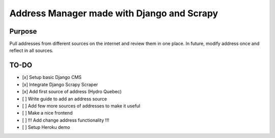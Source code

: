 Address Manager made with Django and Scrapy
===========================================

|docs|

Purpose
-------

Pull addresses from different sources on the internet and review them in one place. In future, modify address once and reflect in all sources.

TO-DO
-----

- [x] Setup basic Django CMS
- [x] Integrate Django Scrapy Scraper
- [x] Add first source of address (Hydro Quebec)
- [ ] Write guide to add an address source
- [ ] Add few more sources of addresses to make it useful
- [ ] Make a nice frontend
- [ ] !!! Add change address functionality !!!
- [ ] Setup Heroku demo

.. |docs| image:: https://readthedocs.org/projects/docs/badge/?version=latest
    :alt: Documentation Status
    :scale: 100%
    :target: https://django-address-manager.readthedocs.io/?badge=latest

